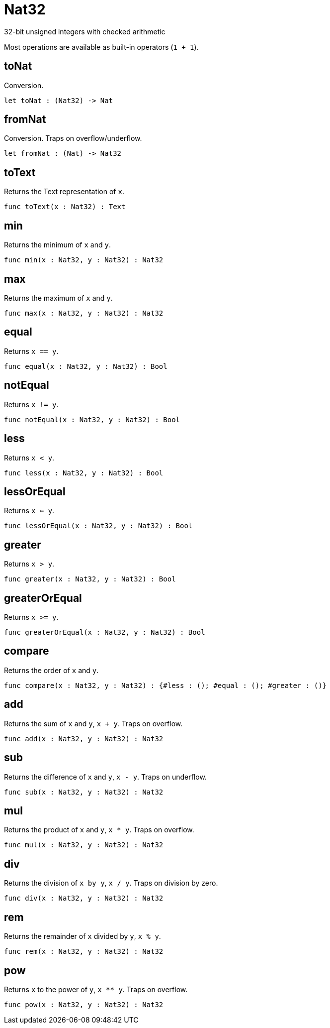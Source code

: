 [[module.Nat32]]
= Nat32

32-bit unsigned integers with checked arithmetic

Most operations are available as built-in operators (`1 + 1`).

[[value.toNat]]
== toNat

Conversion.

[source,motoko]
----
let toNat : (Nat32) -> Nat
----

[[value.fromNat]]
== fromNat

Conversion. Traps on overflow/underflow.

[source,motoko]
----
let fromNat : (Nat) -> Nat32
----

[[value.toText]]
== toText

Returns the Text representation of `x`.

[source,motoko]
----
func toText(x : Nat32) : Text
----

[[value.min]]
== min

Returns the minimum of `x` and `y`.

[source,motoko]
----
func min(x : Nat32, y : Nat32) : Nat32
----

[[value.max]]
== max

Returns the maximum of `x` and `y`.

[source,motoko]
----
func max(x : Nat32, y : Nat32) : Nat32
----

[[value.equal]]
== equal

Returns `x == y`.

[source,motoko]
----
func equal(x : Nat32, y : Nat32) : Bool
----

[[value.notEqual]]
== notEqual

Returns `x != y`.

[source,motoko]
----
func notEqual(x : Nat32, y : Nat32) : Bool
----

[[value.less]]
== less

Returns `x < y`.

[source,motoko]
----
func less(x : Nat32, y : Nat32) : Bool
----

[[value.lessOrEqual]]
== lessOrEqual

Returns `x <= y`.

[source,motoko]
----
func lessOrEqual(x : Nat32, y : Nat32) : Bool
----

[[value.greater]]
== greater

Returns `x > y`.

[source,motoko]
----
func greater(x : Nat32, y : Nat32) : Bool
----

[[value.greaterOrEqual]]
== greaterOrEqual

Returns `x >= y`.

[source,motoko]
----
func greaterOrEqual(x : Nat32, y : Nat32) : Bool
----

[[value.compare]]
== compare

Returns the order of `x` and `y`.

[source,motoko]
----
func compare(x : Nat32, y : Nat32) : {#less : (); #equal : (); #greater : ()}
----

[[value.add]]
== add

Returns the sum of `x` and `y`, `x + y`. Traps on overflow.

[source,motoko]
----
func add(x : Nat32, y : Nat32) : Nat32
----

[[value.sub]]
== sub

Returns the difference of `x` and `y`, `x - y`. Traps on underflow.

[source,motoko]
----
func sub(x : Nat32, y : Nat32) : Nat32
----

[[value.mul]]
== mul

Returns the product of `x` and `y`, `x * y`. Traps on overflow.

[source,motoko]
----
func mul(x : Nat32, y : Nat32) : Nat32
----

[[value.div]]
== div

Returns the division of `x by y`, `x / y`. Traps on division by zero.

[source,motoko]
----
func div(x : Nat32, y : Nat32) : Nat32
----

[[value.rem]]
== rem

Returns the remainder of `x` divided by `y`, `x % y`.

[source,motoko]
----
func rem(x : Nat32, y : Nat32) : Nat32
----

[[value.pow]]
== pow

Returns `x` to the power of `y`, `x ** y`. Traps on overflow.

[source,motoko]
----
func pow(x : Nat32, y : Nat32) : Nat32
----

